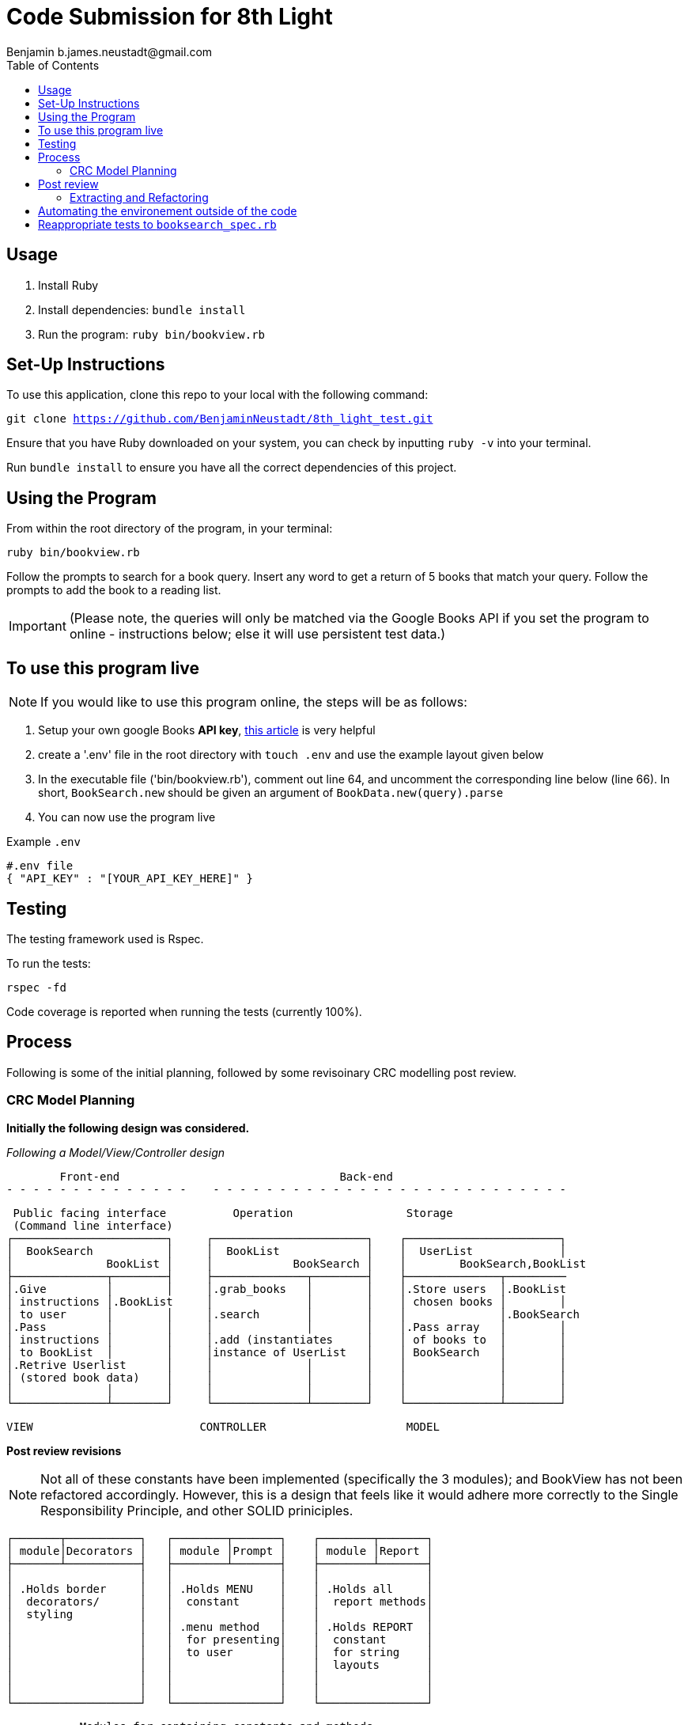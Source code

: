 = Code Submission for 8th Light
Benjamin b.james.neustadt@gmail.com
:copyright: © 2022 Benjamin
:doctype: article
:icons: font
:toc: left
:toclevels: 2
:toc-title: Table of Contents
:source-highlighter: rouge
:rouge-style: monokai
//URLS
:url-google-api-medium: https://rachelaemmer.medium.com/how-to-use-the-google-books-api-in-your-application-17a0ed7fa857
:url-config: https://12factor.net/config
:url-dotenv: https://github.com/bkeepers/dotenv


== Usage

1. Install Ruby
2. Install dependencies: `bundle install`
3. Run the program: `ruby bin/bookview.rb`

== Set-Up Instructions

To use this application, clone this repo to your local with the following command:

`git clone https://github.com/BenjaminNeustadt/8th_light_test.git`

Ensure that you have Ruby downloaded on your system, you can check by inputting `ruby -v` into your terminal.

Run `bundle install` to ensure you have all the correct dependencies of this project.

== Using the Program

From within the root directory of the program,
in your terminal:

[source, sh]
----
ruby bin/bookview.rb
----

Follow the prompts to search for a book query.
Insert any word to get a return of 5 books that match your query.
Follow the prompts to add the book to a reading list.

[IMPORTANT]
(Please note, the queries will only be matched via the Google Books API
if you set the program to online - instructions below; else it will use persistent test data.)

== To use this program live

NOTE: If you would like to use this program online, the steps will be as follows:

1. Setup your own google Books *API key*, {url-google-api-medium}[this article] is very helpful
2. create a '.env' file in the root directory with `touch .env` and use the example layout given below
3. In the executable file ('bin/bookview.rb'), comment out line 64, and uncomment the corresponding line below (line 66).
In short, `BookSearch.new` should be given an argument of `BookData.new(query).parse`
4. You can now use the program live

.Example `.env`
[source, .env]
----
#.env file
{ "API_KEY" : "[YOUR_API_KEY_HERE]" }
----


== Testing

The testing framework used is Rspec.

.To run the tests:
[source, sh]
----
rspec -fd
----

Code coverage is reported when running the tests (currently 100%).

== Process

Following is some of the initial planning,
followed by some revisoinary CRC modelling post review.

=== CRC Model Planning

*Initially the following design was considered.*

_Following a Model/View/Controller design_

         Front-end                                 Back-end
 - - - - - - - - - - - - - -    - - - - - - - - - - - - - - - - - - - - - - - - - - -

   Public facing interface          Operation                 Storage
   (Command line interface)
  ┌───────────────────────┐     ┌───────────────────────┐    ┌───────────────────────┐
  │  BookSearch           │     │  BookList             │    │  UserList             │
  │              BookList │     │            BookSearch │    │        BookSearch,BookList
  ├──────────────┬────────┤     ├──────────────┬────────┤    ├──────────────┬─────────
  │.Give         │        │     │.grab_books   │        │    │.Store users  │.BookList
  │ instructions │.BookList     │              │        │    │ chosen books │        │
  │ to user      │        │     │.search       │        │    │              │.BookSearch
  │.Pass         │        │     │              │        │    │.Pass array   │        │
  │ instructions │        │     │.add (instantiates     │    │ of books to  │        │
  │ to BookList  │        │     │instance of UserList   │    │ BookSearch   │        │
  │.Retrive Userlist      │     │              │        │    │              │        │
  │ (stored book data)    │     │              │        │    │              │        │
  │              │        │     │              │        │    │              │        │
  └──────────────┴────────┘     └──────────────┴────────┘    └──────────────┴────────┘

            VIEW                         CONTROLLER                     MODEL


*Post review revisions*

[NOTE]
Not all of these constants have been implemented (specifically the 3 modules);
and BookView has not been refactored accordingly.
However, this is a design that feels like it would adhere more correctly to the Single Responsibility Principle,
and other SOLID priniciples.


          ┌───────┬───────────┐   ┌────────┬───────┐    ┌────────┬───────┐
          │ module│Decorators │   │ module │Prompt │    │ module │Report │
          ├───────┴───────────┤   ├────────┴───────┤    ├────────┴───────┤
          │                   │   │                │    │                │
          │ .Holds border     │   │ .Holds MENU    │    │ .Holds all     │
          │  decorators/      │   │  constant      │    │  report methods│
          │  styling          │   │                │    │                │
          │                   │   │ .menu method   │    │ .Holds REPORT  │
          │                   │   │  for presenting│    │  constant      │
          │                   │   │  to user       │    │  for string    │
          │                   │   │                │    │  layouts       │
          │                   │   │                │    │                │
          │                   │   │                │    │                │
          └───────────────────┘   └────────────────┘    └────────────────┘

                    Modules for containing constants and methods
         ---------------------------------------------------------------------



          PUBLIC FACING INTERFACE
       ┌─┬────────────────────────┬─┐
       │ ├────────────────────────┤ │           ┌───────────────────────┐     ┌───────────────────────┐
       │ │  BookView              │ │           │  BookSearch           │     │  BookStorage          │
       │ │                        │ │           │                       │     │            BookSearch │
       │ ├───────────────┬────────┘ │           ├────────────┬──────────┘     ├──────────────┬────────┤
       │ │               │BookStorage           │ .After     │ BookStorage    │.Store users  │        │
       │ │ .look_up_books│BookSearch│           │  receiving │ TestData │     │ chosen books │        │
       │ │               │        │ │           │  data      │ BookData │     │              │        │
       │ │ .add_book     │        │ │           │  extract   │          │     │ .Can add     │        │
       │ │               │        │ │           │  attributes│          │     │  book        │        │
       │ │ .includes 3   │        │ │           │            │          │     │              │        │
       │ │  modules:     │        │ │           │            │          │     │              │        │
       │ │  Report       │        │ │           │            │          │     │              │        │
       │ │  Prompt       │        │ │           │            │          │     │              │        │
       │ │  Decorators   │        │ │           └────────────┴──────────┘     └──────────────┴────────┘
       │ ├───────────────┼────────┤ │
       └─┴────────────────────────┴─┘                         ▲      ▲
                                                              │      │
                    │                                ┌────────┘      └──────────┐
                    │                                │                          │
                    │                                │                          │
                    ▼                                │                          │
          |---------------------|         ┌──────────┴────────────┐   ┌─────────┴─────────────┐
          |.Give                |         │ TestData              │   │ BookData              │
          | instructions        |         │            BookSearch │   │            BookSearch │
          | to user             |         ├──────────────┬────────┤   ├──────────────┬────────┤
          |.Pass                |         │.Connection   │        │   │.HTTP request │        │
          | instructions        |         │ to test_data │        │   │ to the       │        │
          | to BookSearch       |         │ upon         │        │   │ API with     │        │
          |.Retrieve books      |         │ initialize   │        │   │ parse method │        │
          | (from BookStorage)  |         │              │        │   │              │        │
          |---------------------|         │              │        │   │.Holds:       │        │
                                          │              │        │   │ URL          │        │
                                          │              │        │   │ constant     │        │
                                          │              │        │   │ API_key connector     │
                                          └──────────────┴────────┘   └───────────────────────┘
                                           (Passed as argument            (Passed as argument
                                           when in a dev environment)     when going live)



== Post review

*_Question_*
****
With the Single Responsibility Principle in mind, what are all of the
responsibilities of the bin/bookview.rb script in its current form? Given the
time, how might you refactor so that the script has a single responsibility?
****

Currently the responsibilities of bin/bookview.rb are numerous:

* running the script/loop
* holding two constants for later use within this file
* instantiating an instance of the 'BookStorage' class
* containing methods used within script

=== Extracting and Refactoring

Initially when writing this script I followed a sort of procedural programming process.
However, I would definitely like to improve this.

I have diagramed what I feel would be my ideal finished program (revised CRC above).
I would change the permissions so that the script executable is
`bin/bookfind` instead of `ruby bin/bookview.rb`, and give an instruction in
the README for the next dev to implement this command in their terminal.

The script would comprise calling an instance of `BookView.new`, called 'session',
and then use methods on that instance to output the respective 'reports' within each `when` conditional inside the loop;
this way, we would only need to use `puts` once to output the return of each method. We would also DRY the code considerably.
`BookView.new` would be placed inside the lib folder. The script's responsibility would therefore be to execute an instance of `BookView`, getting input and passing that input
to BookView through its methods. In a way, the script would therefore be analogous to a front end, if we follow the design analogy initially used.

I would have to switch off the colorization, and use testing to match the current outputs.
Case 4 and 0 would both use the same method, though could be given an argument defining the border "style" to be used,
these styles would be stored inside a module I called "Decorators" (in revised CRC model). I like this approach as then the borders become customisable,
and we can easily add a new style to these borders later on.

I would favour using heredocs to build the strings inside of these reports, as
then I feel the string format would be easier to modify from within
constants containing the string format. In this way I think we could more
easily adhere to SRP and have modularity, as we every module would and class
would only hold methods that serve a specific type of functionality.

I also think that heredocs would promote better readability for the next dev
joining the project.

The trade-off I can imagine having to face is the colorization of specific
lines for these reports; we would only be able to colorize the string in its
entirety.

Ultimately, the refactor would comprise of:

* class BookView
* module Report
* module Decorators
* module Prompt
* bin/bookfind script

BookView would have access to all the report methods on the Report module.
I believe it only needs be a module, as we do not need to create state for it.

== Automating the environement outside of the code

Currently the environement (test or live data) is set by choosing which class object to instantiate when using 'BookSearch' from within the loop.

_My reasoning for this change:_

I hesitated on this point, though decided that the functioanlity of the `OFFLINE'
constant (to toggle the integration on and off) could be achieved in another way.
I used {url-config}[The Twelve-Factor App III.Config] to partly inform this decision,
as well as the open/close principle.
It felt like having constants that changed the environement configuration of the program inside the code was not ideal,
and I know you alluded to this also in the beginning of the review.

Ideally, a degree of automation in regards the "connection" to test-data or live data could be achieved by using a config file,
in order to minimize time and cost for new developers joining the project;
and to offer maximum portability between execution environements.

Currently I have tried to adher to the Open/Close principle by using the strategy pattern that was encouraged in the code review.
Initially, what I had done was include an `if else` statement in 'BookData',
the class was therefore initially responsible for checking whether the `OFFLINE` constant was set to `true` or `false`.

However, following the recommendation to use the strategy pattern in the review,
I thought it would be beneficial to extract these even further into separate classes, and pass them in as arguments to 'BookSearch',

So ideally, I think that using {url-dotenv}['dotenv'] would be a suitable compromise.
In so doing, we could set the "connection" configuration in the top of the script file 'bin/bookview.rb'
(that would at this point in the refactor be 'bin/bookfind').
We could then choose which object to create (and thereby which data to retrieve, live or test)
depending on whether the ENV is existant in the '.env' file.

In order to not stray from SRP we could then extract this "connection" configuration into its own file as a simple method,
and then call it from within the script (i.e. `session.connection_environement`):
this would then pass in the appropriate argument to `BookSearch.new(choice, connection_type)` (on line 64 in the script).

== Reappropriate tests to `booksearch_spec.rb`

As part of the post-review revision I have moved the tests previously in `end_to_end_spec.rb`,
as the behaviours we are testing there seem to be the responsibility of `BookSearch`.
